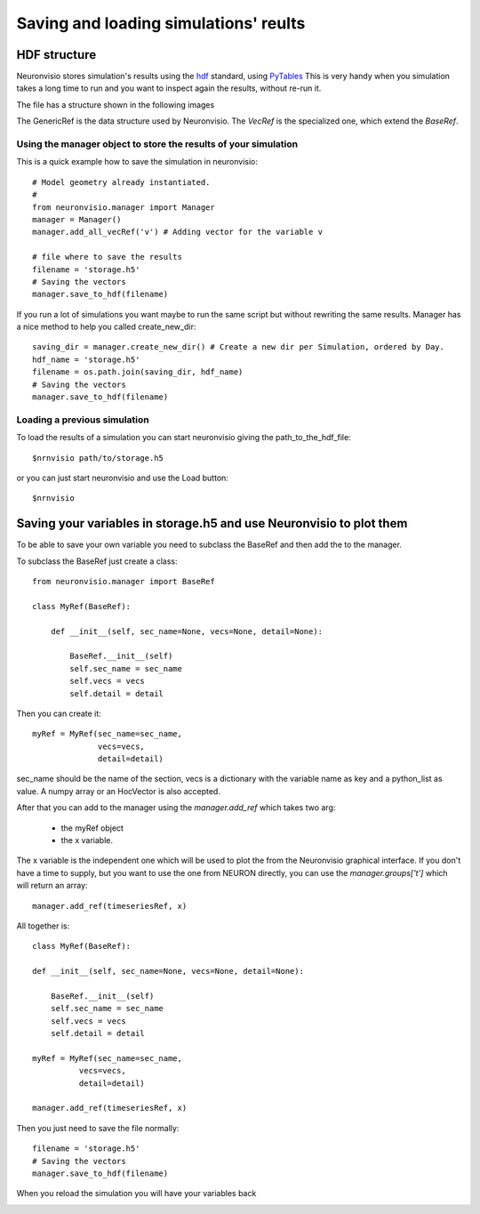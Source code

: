 **************************************
Saving and loading simulations' reults
**************************************


HDF structure
=============

Neuronvisio stores simulation's results using the hdf_ standard, using PyTables_  This is very handy 
when you simulation takes a long time to run and you want to inspect again the results, 
without re-run it.

.. _hdf: http://www.hdfgroup.org/
.. _PyTables: http://www.pytables.org

The file has a structure shown in the following images

.. image:: images/hdf_neuronvisio_0.5_structure.png
    :scale: 60
The GenericRef is the data structure used by Neuronvisio. The `VecRef` is the specialized one, which extend the 
`BaseRef`.

Using the manager object to store the results of your simulation
----------------------------------------------------------------

This is a quick example how to save the simulation in neuronvisio::
    
    # Model geometry already instantiated. 
    #   
    from neuronvisio.manager import Manager
    manager = Manager()
    manager.add_all_vecRef('v') # Adding vector for the variable v
    
    # file where to save the results
    filename = 'storage.h5'
    # Saving the vectors
    manager.save_to_hdf(filename)
    
If you run a lot of simulations you want maybe to run the same script but without rewriting 
the same results. Manager has a nice method to help you called create_new_dir::
    
    saving_dir = manager.create_new_dir() # Create a new dir per Simulation, ordered by Day.
    hdf_name = 'storage.h5'
    filename = os.path.join(saving_dir, hdf_name)
    # Saving the vectors
    manager.save_to_hdf(filename)

Loading a previous simulation
-----------------------------

To load the results of a simulation you can start neuronvisio giving the path_to_the_hdf_file::

    $nrnvisio path/to/storage.h5
    
or you can just start neuronvisio and use the Load button::

    $nrnvisio

Saving your variables in storage.h5 and use Neuronvisio to plot them 
====================================================================

To be able to save your own variable you need to subclass the BaseRef and then add the to the manager.

To subclass the BaseRef just create a class::

    from neuronvisio.manager import BaseRef 
    
    class MyRef(BaseRef):
        
        def __init__(self, sec_name=None, vecs=None, detail=None):
            
            BaseRef.__init__(self)
            self.sec_name = sec_name
            self.vecs = vecs
            self.detail = detail


Then you can create it::

    myRef = MyRef(sec_name=sec_name, 
                  vecs=vecs,
                  detail=detail)
        
sec_name should be the name of the section, vecs is a dictionary with the variable name as key and a 
python_list as value. A numpy array or an HocVector is also accepted.

After that you can add to the manager using the `manager.add_ref` which takes two arg:

    - the myRef object
    - the x variable.
    
The x variable is the independent one which will be used to plot the from the Neuronvisio graphical interface. If you don't have
a time to supply, but you want to use the one from NEURON directly, you can use the `manager.groups['t']` which will return an array::
 
    manager.add_ref(timeseriesRef, x)

All together is::

    class MyRef(BaseRef):
    
    def __init__(self, sec_name=None, vecs=None, detail=None):
        
        BaseRef.__init__(self)
        self.sec_name = sec_name
        self.vecs = vecs
        self.detail = detail
    
    myRef = MyRef(sec_name=sec_name, 
              vecs=vecs,
              detail=detail)
        
    manager.add_ref(timeseriesRef, x)
                  
Then you just need to save the file normally::
    
    filename = 'storage.h5'
    # Saving the vectors
    manager.save_to_hdf(filename)

When you reload the simulation you will have your variables back        

.. image:: images/Neuronvisio_Refs.png